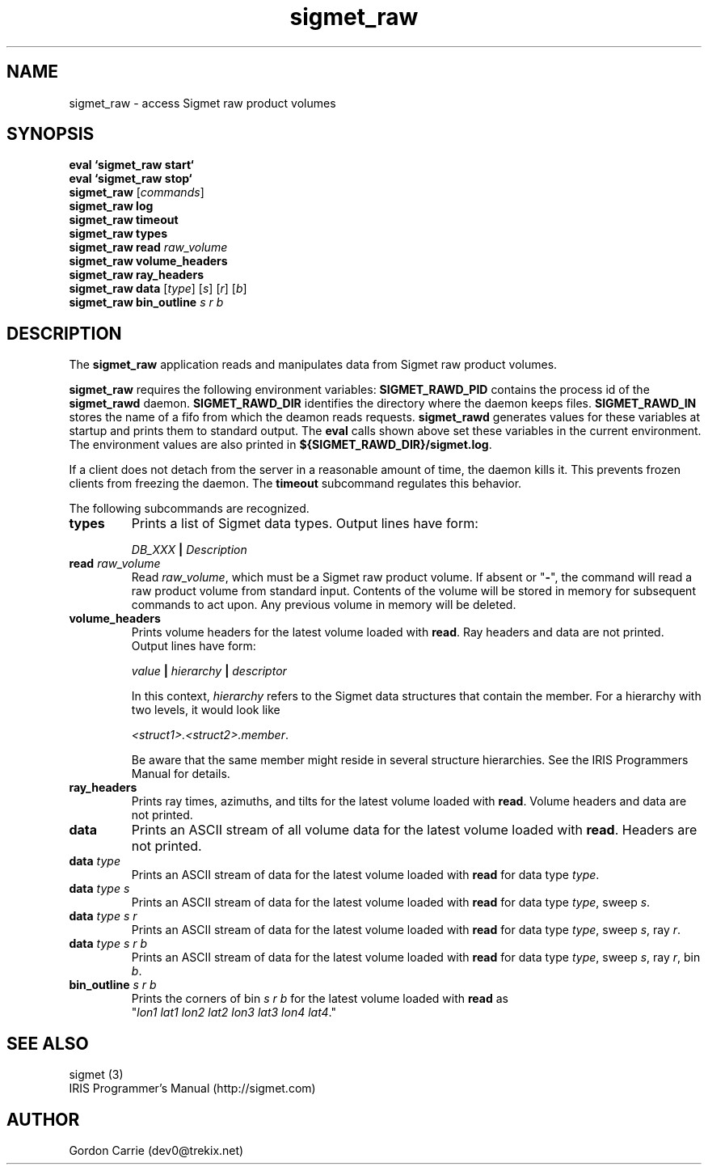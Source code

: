 .\" 
.\" Copyright (c) 2009 Gordon D. Carrie
.\" All rights reserved
.\" 
.\" Please address questions and feedback to dev0@trekix.net
.\" 
.\" $Revision: 1.5 $ $Date: 2010/01/26 23:20:22 $
.\"
.TH sigmet_raw 3 "Sigmet raw product"
.SH NAME
sigmet_raw \- access Sigmet raw product volumes
.SH SYNOPSIS
.nf
\fBeval `sigmet_raw start`\fP
\fBeval `sigmet_raw stop`\fP
\fBsigmet_raw\fP [\fIcommands\fP]
\fBsigmet_raw\fP \fBlog\fP
\fBsigmet_raw\fP \fBtimeout\fP
\fBsigmet_raw\fP \fBtypes\fP
\fBsigmet_raw\fP \fBread\fP \fIraw_volume\fP
\fBsigmet_raw\fP \fBvolume_headers\fP
\fBsigmet_raw\fP \fBray_headers\fP
\fBsigmet_raw\fP \fBdata\fP [\fItype\fP] [\fIs\fP] [\fIr\fP] [\fIb\fP]
\fBsigmet_raw\fP \fBbin_outline\fP \fIs\fP \fIr\fP \fIb\fP
.fi
.SH DESCRIPTION
The \fBsigmet_raw\fP application reads and manipulates data from
Sigmet raw product volumes.
.PP
\fBsigmet_raw\fP requires the following environment variables:
\fBSIGMET_RAWD_PID\fP contains the process id of the \fBsigmet_rawd\fP daemon.
\fBSIGMET_RAWD_DIR\fP identifies the directory where the daemon keeps files.
\fBSIGMET_RAWD_IN\fP stores the name of a fifo from which the deamon reads requests.
\fBsigmet_rawd\fP generates values for these variables at startup and prints
them to standard output. The \fBeval\fP calls shown above set these variables
in the current environment.  The environment values are also printed in
\fB${SIGMET_RAWD_DIR}/sigmet.log\fP.
.PP
If a client does not detach from the server in a reasonable amount of time, the
daemon kills it. This prevents frozen clients from freezing the daemon. The
\fBtimeout\fP subcommand regulates this behavior.
.PP
The following subcommands are recognized.
.TP
\fBtypes\fP
Prints a list of Sigmet data types.  Output lines have form:
.sp 1
.ti +4
\fIDB_XXX\fP \fB|\fP \fIDescription\fP
.sp 1
.TP
\fBread\fP \fIraw_volume\fP
Read \fIraw_volume\fP, which must be a Sigmet raw product volume.  If absent
or "\fB-\fP", the command will read a raw product volume from standard
input. Contents of the volume will be stored in memory for subsequent commands
to act upon. Any previous volume in memory will be deleted.
.TP
\fBvolume_headers\fP
Prints volume headers for the latest volume loaded with \fBread\fP.  Ray headers
and data are not printed.  Output lines have form:
.sp 1
.ti +4
\fIvalue\fP \fB|\fP \fIhierarchy\fP \fB|\fP \fIdescriptor\fP
.sp 1
In this context, \fIhierarchy\fP refers to the Sigmet data
structures that contain the member.  For a hierarchy with two
levels, it would look like
.sp 1
.ti +4
\fI<struct1>.<struct2>.member\fP.
.sp 1
Be aware that the same member might reside in several structure
hierarchies.  See the IRIS Programmers Manual for details.
.TP
\fBray_headers\fP
Prints ray times, azimuths, and tilts for the latest volume loaded with \fBread\fP.
Volume headers and data are not printed.
.TP
\fBdata\fP
Prints an ASCII stream of all volume data for the latest volume loaded with
\fBread\fP. Headers are not printed.
.TP
\fBdata\fP \fItype\fP
Prints an ASCII stream of data for the latest volume loaded with \fBread\fP for
data type \fItype\fP.
.TP
\fBdata\fP \fItype\fP \fIs\fP
Prints an ASCII stream of data for the latest volume loaded with \fBread\fP for
data type \fItype\fP, sweep \fIs\fP.
.TP
\fBdata\fP \fItype\fP \fIs\fP \fIr\fP
Prints an ASCII stream of data for the latest volume loaded with \fBread\fP for
data type \fItype\fP, sweep \fIs\fP, ray \fIr\fP.
.TP
\fBdata\fP \fItype\fP \fIs\fP \fIr\fP \fIb\fP
Prints an ASCII stream of data for the latest volume loaded with \fBread\fP for
data type \fItype\fP, sweep \fIs\fP, ray \fIr\fP, bin \fIb\fP.
.TP
\fBbin_outline\fP \fIs\fP \fIr\fP \fIb\fP
Prints the corners of bin \fIs\fP \fIr\fP \fIb\fP for the latest volume loaded
with \fBread\fP as "\fIlon1\ lat1\ lon2\ lat2\ lon3\ lat3\ lon4\ lat4\fP."
.SH SEE ALSO
sigmet (3)
.br
IRIS Programmer's Manual (http://sigmet.com)
.SH AUTHOR
Gordon Carrie (dev0@trekix.net)
